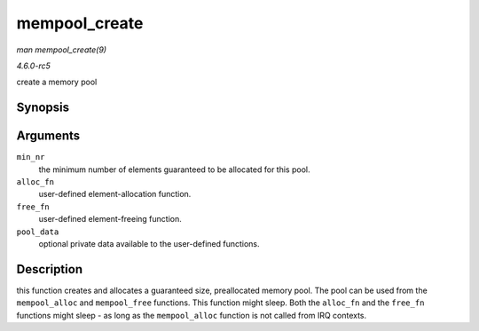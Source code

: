 .. -*- coding: utf-8; mode: rst -*-

.. _API-mempool-create:

==============
mempool_create
==============

*man mempool_create(9)*

*4.6.0-rc5*

create a memory pool


Synopsis
========

.. c:function:: mempool_t * mempool_create( int min_nr, mempool_alloc_t * alloc_fn, mempool_free_t * free_fn, void * pool_data )

Arguments
=========

``min_nr``
    the minimum number of elements guaranteed to be allocated for this
    pool.

``alloc_fn``
    user-defined element-allocation function.

``free_fn``
    user-defined element-freeing function.

``pool_data``
    optional private data available to the user-defined functions.


Description
===========

this function creates and allocates a guaranteed size, preallocated
memory pool. The pool can be used from the ``mempool_alloc`` and
``mempool_free`` functions. This function might sleep. Both the
``alloc_fn`` and the ``free_fn`` functions might sleep - as long as the
``mempool_alloc`` function is not called from IRQ contexts.


.. ------------------------------------------------------------------------------
.. This file was automatically converted from DocBook-XML with the dbxml
.. library (https://github.com/return42/sphkerneldoc). The origin XML comes
.. from the linux kernel, refer to:
..
.. * https://github.com/torvalds/linux/tree/master/Documentation/DocBook
.. ------------------------------------------------------------------------------
